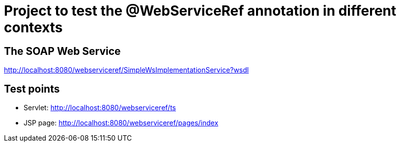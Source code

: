 = Project to test the @WebServiceRef annotation in different contexts

== The SOAP Web Service
http://localhost:8080/webserviceref/SimpleWsImplementationService?wsdl

== Test points
* Servlet: http://localhost:8080/webserviceref/ts
* JSP page: http://localhost:8080/webserviceref/pages/index
